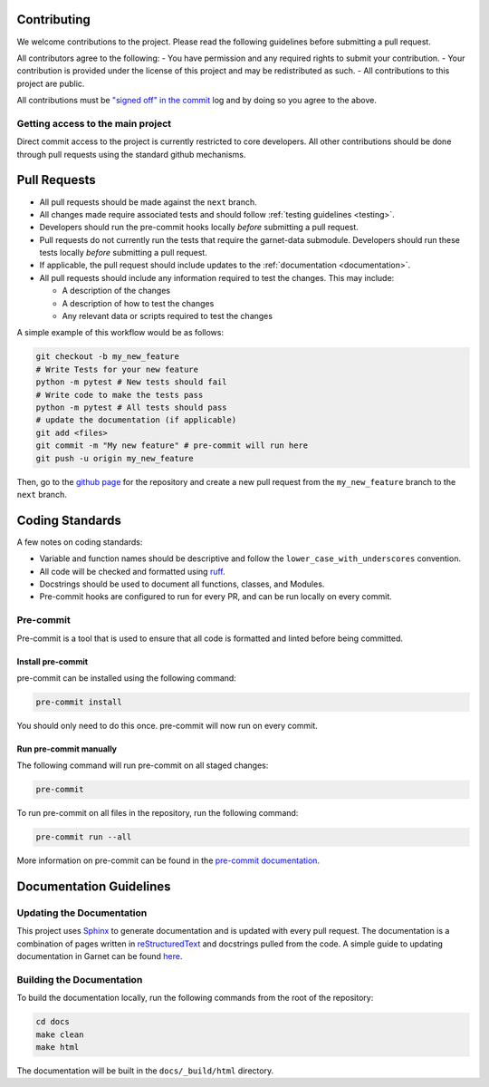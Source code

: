 .. _coding_standards:

============
Contributing
============

We welcome contributions to the project. Please read the following guidelines before
submitting a pull request.

All contributors agree to the following:
- You have permission and any required rights to submit your contribution.
- Your contribution is provided under the license of this project and may be redistributed as such.
- All contributions to this project are public.

All contributions must be
`"signed off" in the commit <https://git-scm.com/docs/git-commit#Documentation/git-commit.txt---signoff>`_
log and by doing so you agree to the above.

Getting access to the main project
----------------------------------

Direct commit access to the project is currently restricted to core developers.
All other contributions should be done through pull requests using the standard github mechanisms.

=============
Pull Requests
=============

* All pull requests should be made against the ``next`` branch.
* All changes made require associated tests and should follow :ref:`testing guidelines <testing>`.
* Developers should run the pre-commit hooks locally *before* submitting a pull request.
* Pull requests do not currently run the tests that require the garnet-data submodule. Developers should run these tests locally *before* submitting a pull request.
* If applicable, the pull request should include updates to the :ref:`documentation <documentation>`.
* All pull requests should include any information required to test the changes. This may include:

  * A description of the changes
  * A description of how to test the changes
  * Any relevant data or scripts required to test the changes

A simple example of this workflow would be as follows:

.. code-block:: sh

    git checkout -b my_new_feature
    # Write Tests for your new feature
    python -m pytest # New tests should fail
    # Write code to make the tests pass
    python -m pytest # All tests should pass
    # update the documentation (if applicable)
    git add <files>
    git commit -m "My new feature" # pre-commit will run here
    git push -u origin my_new_feature

Then, go to the `github page <https://github.com/neutrons/garnet/>`_ for the repository and create a new pull request from the ``my_new_feature`` branch to the ``next`` branch.

================
Coding Standards
================

A few notes on coding standards:

* Variable and function names should be descriptive and follow the ``lower_case_with_underscores`` convention.
* All code will be checked and formatted using `ruff <https://docs.astral.sh/ruff/rules/>`_.
* Docstrings should be used to document all functions, classes, and Modules.
* Pre-commit hooks are configured to run for every PR, and can be run locally on every commit.

Pre-commit
----------

Pre-commit is a tool that is used to ensure that all code is formatted and linted before being committed.

Install pre-commit
++++++++++++++++++

pre-commit can be installed using the following command:

.. code-block:: sh

    pre-commit install

You should only need to do this once. pre-commit will now run on every commit.

Run pre-commit manually
+++++++++++++++++++++++

The following command will run pre-commit on all staged changes:

.. code-block:: sh

    pre-commit

To run pre-commit on all files in the repository, run the following command:

.. code-block:: sh

    pre-commit run --all

More information on pre-commit can be found in the `pre-commit documentation <https://pre-commit.com/>`_.


========================
Documentation Guidelines
========================

.. _documentation:

Updating the Documentation
--------------------------
This project uses `Sphinx <https://www.sphinx-doc.org/en/master/>`_ to generate documentation and is updated with every pull request.
The documentation is a combination of pages written in `reStructuredText <https://www.sphinx-doc.org/en/master/usage/restructuredtext/basics.html>`_ and
docstrings pulled from the code.
A simple guide to updating documentation in Garnet can be found `here <https://github.com/neutrons/garnet/blob/next/docs/README.md>`_.

Building the Documentation
--------------------------
To build the documentation locally, run the following commands from the root of the repository:

.. code-block:: sh

    cd docs
    make clean
    make html

The documentation will be built in the ``docs/_build/html`` directory.
